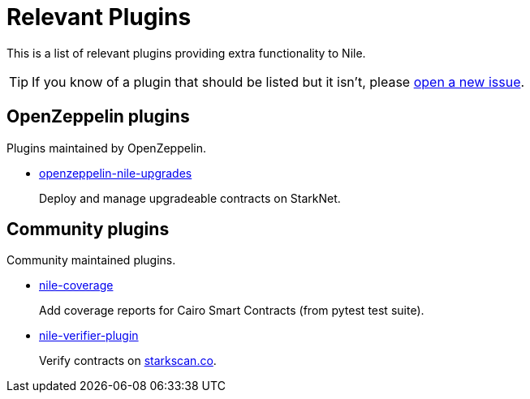 = Relevant Plugins

This is a list of relevant plugins providing extra functionality to Nile.

TIP: If you know of a plugin that should be listed but it isn't, please link:https://github.com/OpenZeppelin/nile/issues/new[open a new issue].

== OpenZeppelin plugins

Plugins maintained by OpenZeppelin.

- link:https://github.com/OpenZeppelin/openzeppelin-nile-upgrades[openzeppelin-nile-upgrades]
+
Deploy and manage upgradeable contracts on StarkNet.

== Community plugins

Community maintained plugins.

- link:https://github.com/ericnordelo/nile-coverage[nile-coverage]
+
Add coverage reports for Cairo Smart Contracts (from pytest test suite).
+
- link:https://github.com/martriay/nile-verifier-plugin[nile-verifier-plugin]
+
Verify contracts on link:https://starkscan.co/[starkscan.co].
